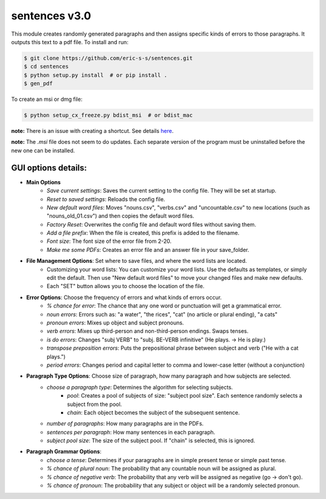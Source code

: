 sentences v3.0
==============

This module creates randomly generated paragraphs and then assigns specific kinds of errors to those paragraphs.
It outputs this text to a pdf file. To install and run:

.. code-block:: bash

    $ git clone https://github.com/eric-s-s/sentences.git
    $ cd sentences
    $ python setup.py install  # or pip install .
    $ gen_pdf

To create an msi or dmg file:

.. code-block:: bash

    $ python setup_cx_freeze.py bdist_msi  # or bdist_mac

**note:** There is an issue with creating a shortcut. See details `here
<https://stackoverflow.com/questions/24195311/how-to-set-shortcut-working-directory-in-cx-freeze-msi-bundle>`_.

**note:** The `.msi` file does not seem to do updates. Each separate version of the program must be uninstalled before
the new one can be installed.

GUI options details:
--------------------

- **Main Options**
    - *Save current settings*: Saves the current setting to the config file. They will be set at startup.
    - *Reset to saved settings*: Reloads the config file.
    - *New default word files*: Moves "nouns.csv", "verbs.csv" and "uncountable.csv" to new locations (such as
      "nouns_old_01.csv") and then copies the default word files.
    - *Factory Reset*: Overwrites the config file and default word files without saving them.
    - *Add a file prefix*: When the file is created, this prefix is added to the filename.
    - *Font size*: The font size of the error file from 2-20.
    - *Make me some PDFs*: Creates an error file and an answer file in your save_folder.
- **File Management Options**: Set where to save files, and where the word lists are located.
    - Customizing your word lists: You can customize your word lists.
      Use the defaults as templates, or simply edit the default. Then use "New
      default word files" to move your changed files and make new defaults.
    - Each "SET" button allows you to choose the location of the file.
- **Error Options**: Choose the frequency of errors and what kinds of errors occur.
    - *% chance for error*: The chance that any one word or punctuation will get a grammatical error.
    - *noun errors*: Errors such as: "a water", "the rices", "cat" (no article or plural ending), "a cats"
    - *pronoun errors*: Mixes up object and subject pronouns.
    - *verb errors*: Mixes up third-person and non-third-person endings. Swaps tenses.
    - *is do errors*: Changes "subj VERB" to "subj. BE-VERB infinitive" (He plays. -> He is play.)
    - *transpose preposition errors*: Puts the prepositional phrase between subject and verb ("He with a cat plays.")
    - *period errors*: Changes period and capital letter to comma and lower-case letter (without a conjunction)
- **Paragraph Type Options**: Choose size of paragraph, how many paragraph and how subjects are selected.
    - *choose a paragraph type*: Determines the algorithm for selecting subjects.
        - *pool*: Creates a pool of subjects of size: "subject pool size". Each sentence randomly selects a subject
          from the pool.
        - *chain*: Each object becomes the subject of the subsequent sentence.
    - *number of paragraphs*: How many paragraphs are in the PDFs.
    - *sentences per paragraph*: How many sentences in each paragraph.
    - *subject pool size*: The size of the subject pool. If "chain" is selected, this is ignored.
- **Paragraph Grammar Options**:
    - *choose a tense*: Determines if your paragraphs are in simple present tense or simple past tense.
    - *% chance of plural noun*: The probability that any countable noun will be assigned as plural.
    - *% chance of negative verb*: The probability that any verb will be assigned as negative (go -> don't go).
    - *% chance of pronoun*: The probability that any subject or object will be a randomly selected pronoun.
